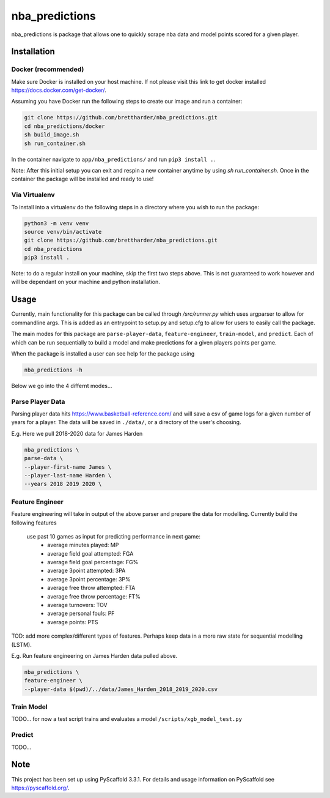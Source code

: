 ===============
nba_predictions
===============


nba_predictions is package that allows one to quickly scrape nba data and 
model points scored for a given player.


Installation
============

Docker (recommended)
--------------------

Make sure Docker is installed on your host machine. If not please visit this link to get 
docker installed https://docs.docker.com/get-docker/. 

Assuming you have Docker run the following steps to create our image and run a container:


.. code:: shell

    git clone https://github.com/brettharder/nba_predictions.git
    cd nba_predictions/docker
    sh build_image.sh
    sh run_container.sh

In the container navigate to ``app/nba_predictions/`` and run ``pip3 install .``. 


Note: After this initial setup you can exit and respin a new container anytime by using `sh run_container.sh`.
Once in the container the package will be installed and ready to use! 

Via Virtualenv
--------------

To install into a virtualenv do the following steps in a directory where you wish to run the package:


.. code:: shell

    python3 -m venv venv
    source venv/bin/activate
    git clone https://github.com/brettharder/nba_predictions.git
    cd nba_predictions
    pip3 install .


Note: to do a regular install on your machine, skip the first two steps above. This is not guaranteed
to work however and will be dependant on your machine and python installation.  


Usage
=====

Currently, main functionality for this package can be called through `/src/runner.py` which uses
argparser to allow for commandline args. This is added as an entrypoint to setup.py and setup.cfg
to allow for users to easily call the package. 

The main modes for this package are ``parse-player-data``, ``feature-engineer``, ``train-model``, and ``predict``. 
Each of which can be run sequentially to build a model and make predictions for a given players points 
per game. 

When the package is installed a user can see help for the package using


.. code:: shell

    nba_predictions -h


Below we go into the 4 differnt modes...


Parse Player Data
-----------------

Parsing player data hits https://www.basketball-reference.com/ and will save a csv of game logs for a given number of 
years for a player. The data will be saved in ``./data/``, or a directory of the user's choosing. 

E.g. Here we pull 2018-2020 data for James Harden


.. code:: shell

    nba_predictions \
    parse-data \
    --player-first-name James \
    --player-last-name Harden \
    --years 2018 2019 2020 \


Feature Engineer
----------------

Feature engineering will take in output of the above parser and prepare the data for modelling. 
Currently build the following features
  use past 10 games as input for predicting performance in next game:
    - average minutes played: MP
    - average field goal attempted: FGA
    - average field goal percentage: FG%
    - average 3point attempted: 3PA
    - average 3point percentage: 3P%
    - average free throw attempted: FTA
    - average free throw percentage: FT%    
    - average turnovers: TOV
    - average personal fouls: PF
    - average points: PTS
TOD: add more complex/different types of features. 
Perhaps keep data in a more raw state for sequential modelling (LSTM).


E.g. Run feature engineering on James Harden data pulled above.


.. code:: shell

    nba_predictions \
    feature-engineer \
    --player-data $(pwd)/../data/James_Harden_2018_2019_2020.csv



Train Model
-----------

TODO... for now a test script trains and evaluates a model ``/scripts/xgb_model_test.py``

Predict
-------

TODO... 


Note
====

This project has been set up using PyScaffold 3.3.1. For details and usage
information on PyScaffold see https://pyscaffold.org/.
